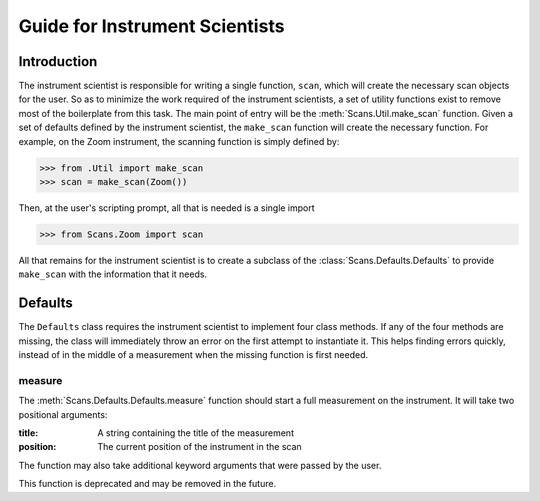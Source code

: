 Guide for Instrument Scientists
*******************************

Introduction
============

The instrument scientist is responsible for writing a single function,
``scan``, which will create the necessary scan objects for the user.
So as to minimize the work required of the instrument scientists, a
set of utility functions exist to remove most of the boilerplate from
this task.  The main point of entry will be the
:meth:`Scans.Util.make_scan` function.  Given a set of defaults
defined by the instrument scientist, the ``make_scan`` function will
create the necessary function. For example, on the Zoom instrument,
the scanning function is simply defined by:

>>> from .Util import make_scan
>>> scan = make_scan(Zoom())

Then, at the user's scripting prompt, all that is needed is a single import

>>> from Scans.Zoom import scan

All that remains for the instrument scientist is to create a subclass
of the :class:`Scans.Defaults.Defaults` to provide ``make_scan`` with
the information that it needs.

Defaults
========

The ``Defaults`` class requires the instrument scientist to implement
four class methods.  If any of the four methods are missing, the class
will immediately throw an error on the first attempt to instantiate
it.  This helps finding errors quickly, instead of in the middle of a
measurement when the missing function is first needed.

measure
-------

The :meth:`Scans.Defaults.Defaults.measure` function should start a
full measurement on the instrument.  It will take two positional
arguments:

:title: A string containing the title of the measurement
:position: The current position of the instrument in the scan

The function may also take additional keyword arguments that were
passed by the user.

This function is deprecated and may be removed in the future.
